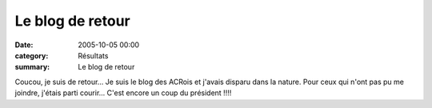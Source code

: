 Le blog de retour
=================

:date: 2005-10-05 00:00
:category: Résultats
:summary: Le blog de retour

Coucou, je suis de retour... Je suis le blog des ACRois et j'avais disparu dans la nature. Pour ceux qui n'ont pas pu me joindre, j'étais parti courir... C'est encore un coup du président !!!!
